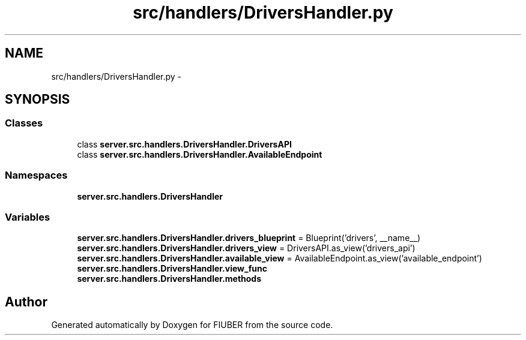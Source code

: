 .TH "src/handlers/DriversHandler.py" 3 "Mon Nov 6 2017" "Version 1.0.0" "FIUBER" \" -*- nroff -*-
.ad l
.nh
.SH NAME
src/handlers/DriversHandler.py \- 
.SH SYNOPSIS
.br
.PP
.SS "Classes"

.in +1c
.ti -1c
.RI "class \fBserver\&.src\&.handlers\&.DriversHandler\&.DriversAPI\fP"
.br
.ti -1c
.RI "class \fBserver\&.src\&.handlers\&.DriversHandler\&.AvailableEndpoint\fP"
.br
.in -1c
.SS "Namespaces"

.in +1c
.ti -1c
.RI " \fBserver\&.src\&.handlers\&.DriversHandler\fP"
.br
.in -1c
.SS "Variables"

.in +1c
.ti -1c
.RI "\fBserver\&.src\&.handlers\&.DriversHandler\&.drivers_blueprint\fP = Blueprint('drivers', __name__)"
.br
.ti -1c
.RI "\fBserver\&.src\&.handlers\&.DriversHandler\&.drivers_view\fP = DriversAPI\&.as_view('drivers_api')"
.br
.ti -1c
.RI "\fBserver\&.src\&.handlers\&.DriversHandler\&.available_view\fP = AvailableEndpoint\&.as_view('available_endpoint')"
.br
.ti -1c
.RI "\fBserver\&.src\&.handlers\&.DriversHandler\&.view_func\fP"
.br
.ti -1c
.RI "\fBserver\&.src\&.handlers\&.DriversHandler\&.methods\fP"
.br
.in -1c
.SH "Author"
.PP 
Generated automatically by Doxygen for FIUBER from the source code\&.
